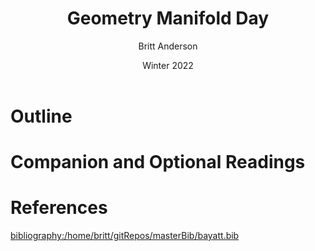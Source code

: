 #+Title: Geometry Manifold Day
#+Author: Britt Anderson
#+Date: Winter 2022
#+bibliography:/home/britt/gitRepos/masterBib/bayatt.bib
#+csl-style: ../admin/cambridge-university-press-numeric.csl
#+options: ^:nil toc:nil d:nil



* Outline

* Companion and Optional Readings

* References
[[bibliography:/home/britt/gitRepos/masterBib/bayatt.bib]]
